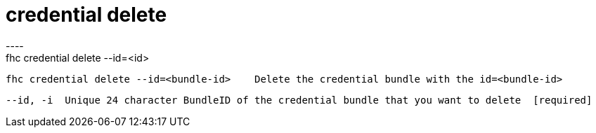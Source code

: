 [[credential-delete]]
= credential delete
----
fhc credential delete --id=<id>

  fhc credential delete --id=<bundle-id>    Delete the credential bundle with the id=<bundle-id>


  --id, -i  Unique 24 character BundleID of the credential bundle that you want to delete  [required]

----
